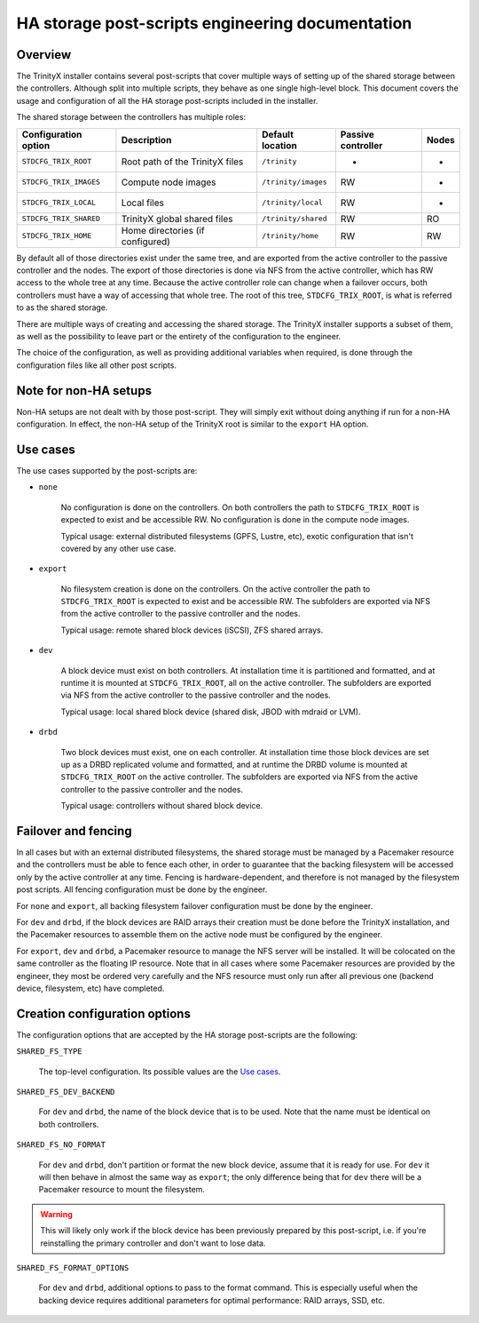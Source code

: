 
HA storage post-scripts engineering documentation
=================================================

Overview
--------

The TrinityX installer contains several post-scripts that cover multiple ways of setting up of the shared storage between the controllers. Although split into multiple scripts, they behave as one single high-level block. This document covers the usage and configuration of all the HA storage post-scripts included in the installer.

The shared storage between the controllers has multiple roles:

======================= =================================== ======================= ======================= ===============
Configuration option    Description                         Default location        Passive controller      Nodes
======================= =================================== ======================= ======================= ===============
``STDCFG_TRIX_ROOT``    Root path of the TrinityX files     ``/trinity``            -                       -
``STDCFG_TRIX_IMAGES``  Compute node images                 ``/trinity/images``     RW                      -
``STDCFG_TRIX_LOCAL``   Local files                         ``/trinity/local``      RW                      -
``STDCFG_TRIX_SHARED``  TrinityX global shared files        ``/trinity/shared``     RW                      RO
``STDCFG_TRIX_HOME``    Home directories (if configured)    ``/trinity/home``       RW                      RW
======================= =================================== ======================= ======================= ===============

By default all of those directories exist under the same tree, and are exported from the active controller to the passive controller and the nodes. The export of those directories is done via NFS from the active controller, which has RW access to the whole tree at any time. Because the active controller role can change when a failover occurs, both controllers must have a way of accessing that whole tree. The root of this tree, ``STDCFG_TRIX_ROOT``, is what is referred to as the shared storage.

There are multiple ways of creating and accessing the shared storage. The TrinityX installer supports a subset of them, as well as the possibility to leave part or the entirety of the configuration to the engineer.

The choice of the configuration, as well as providing additional variables when required, is done through the configuration files like all other post scripts.



Note for non-HA setups
----------------------

Non-HA setups are not dealt with by those post-script. They will simply exit without doing anything if run for a non-HA configuration. In effect, the non-HA setup of the TrinityX root is similar to the ``export`` HA option.



Use cases
---------

The use cases supported by the post-scripts are:

- ``none``

    No configuration is done on the controllers. On both controllers the path to ``STDCFG_TRIX_ROOT`` is expected to exist and be accessible RW. No configuration is done in the compute node images.

    Typical usage: external distributed filesystems (GPFS, Lustre, etc), exotic configuration that isn't covered by any other use case.


- ``export``

    No filesystem creation is done on the controllers. On the active controller the path to ``STDCFG_TRIX_ROOT`` is expected to exist and be accessible RW. The subfolders are exported via NFS from the active controller to the passive controller and the nodes.

    Typical usage: remote shared block devices (iSCSI), ZFS shared arrays.


- ``dev``

    A block device must exist on both controllers. At installation time it is partitioned and formatted, and at runtime it is mounted at ``STDCFG_TRIX_ROOT``, all on the active controller. The subfolders are exported via NFS from the active controller to the passive controller and the nodes.

    Typical usage: local shared block device (shared disk, JBOD with mdraid or LVM).


- ``drbd``

    Two block devices must exist, one on each controller. At installation time those block devices are set up as a DRBD replicated volume and formatted, and at runtime the DRBD volume is mounted at ``STDCFG_TRIX_ROOT`` on the active controller. The subfolders are exported via NFS from the active controller to the passive controller and the nodes.

    Typical usage: controllers without shared block device.



Failover and fencing
--------------------

In all cases but with an external distributed filesystems, the shared storage must be managed by a Pacemaker resource and the controllers must be able to fence each other, in order to guarantee that the backing filesystem will be accessed only by the active controller at any time. Fencing is hardware-dependent, and therefore is not managed by the filesystem post scripts. All fencing configuration must be done by the engineer.

For ``none`` and ``export``, all backing filesystem failover configuration must be done by the engineer.

For ``dev`` and ``drbd``, if the block devices are RAID arrays their creation must be done before the TrinityX installation, and the Pacemaker resources to assemble them on the active node must be configured by the engineer.

For ``export``, ``dev`` and ``drbd``, a Pacemaker resource to manage the NFS server will be installed. It will be colocated on the same controller as the floating IP resource. Note that in all cases where some Pacemaker resources are provided by the engineer, they most be ordered very carefully and the NFS resource must only run after all previous one (backend device, filesystem, etc) have completed.



Creation configuration options
------------------------------

The configuration options that are accepted by the HA storage post-scripts are the following:


``SHARED_FS_TYPE``

    The top-level configuration. Its possible values are the `Use cases`_.


``SHARED_FS_DEV_BACKEND``

    For ``dev`` and ``drbd``, the name of the block device that is to be used. Note that the name must be identical on both controllers.


``SHARED_FS_NO_FORMAT``

    For ``dev`` and ``drbd``, don't partition or format the new block device, assume that it is ready for use. For ``dev`` it will then behave in almost the same way as ``export``; the only difference being that for ``dev`` there will be a Pacemaker resource to mount the filesystem.

.. warning:: This will likely only work if the block device has been previously prepared by this post-script, i.e. if you're reinstalling the primary controller and don't want to lose data.


``SHARED_FS_FORMAT_OPTIONS``

    For ``dev`` and ``drbd``, additional options to pass to the format command. This is especially useful when the backing device requires additional parameters for optimal performance: RAID arrays, SSD, etc.

